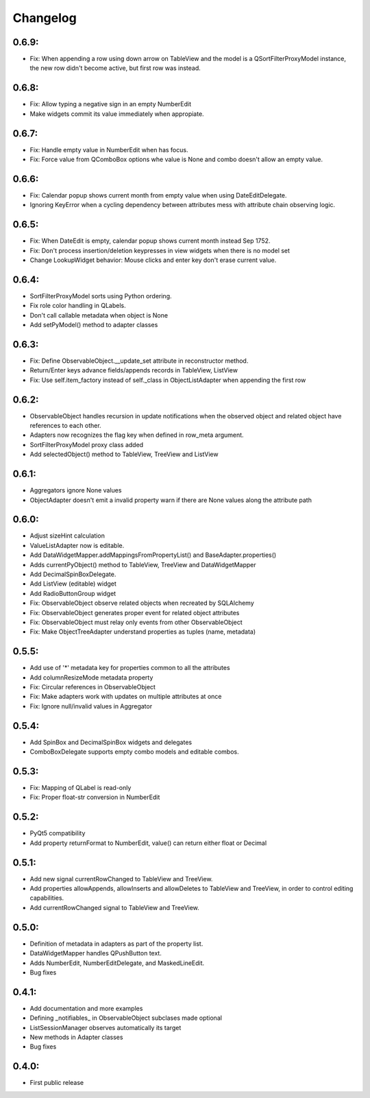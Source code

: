 Changelog
=========

0.6.9:
------

* Fix: When appending a row using down arrow on TableView and the
  model is a QSortFilterProxyModel instance, the new row didn't
  become active, but first row was instead.

0.6.8:
------
* Fix: Allow typing a negative sign in an empty NumberEdit
* Make widgets commit its value immediately when appropiate.

0.6.7:
------
* Fix: Handle empty value in NumberEdit when has focus.
* Fix: Force value from QComboBox options whe value is None and combo
  doesn't allow an empty value.

0.6.6:
------
* Fix: Calendar popup shows current month from empty value when using 
  DateEditDelegate.
* Ignoring KeyError when a cycling dependency between attributes mess with 
  attribute chain observing logic.

0.6.5:
------
* Fix: When DateEdit is empty, calendar popup shows current month instead 
  Sep 1752.
* Fix: Don't process insertion/deletion keypresses in view widgets when there 
  is no model set
* Change LookupWidget behavior: Mouse clicks and enter key don't erase current 
  value.

0.6.4:
------
* SortFilterProxyModel sorts using Python ordering.
* Fix role color handling in QLabels.
* Don't call callable metadata when object is None
* Add setPyModel() method to adapter classes

0.6.3:
------

* Fix: Define ObservableObject.__update_set attribute in reconstructor method.
* Return/Enter keys advance fields/appends records in TableView, ListView
* Fix: Use self.item_factory instead of self._class in ObjectListAdapter
  when appending the first row

0.6.2:
------

* ObservableObject handles recursion in update notifications when the observed
  object and related object have references to each other.
* Adapters now recognizes the flag key when defined in row_meta argument.
* SortFilterProxyModel proxy class added
* Add selectedObject() method to TableView, TreeView and ListView

0.6.1:
------

* Aggregators ignore None values
* ObjectAdapter doesn't emit a invalid property warn if there are None values
  along the attribute path

0.6.0:
------

* Adjust sizeHint calculation
* ValueListAdapter now is editable.
* Add DataWidgetMapper.addMappingsFromPropertyList() and
  BaseAdapter.properties()
* Adds currentPyObject() method to TableView, TreeView and DataWidgetMapper
* Add DecimalSpinBoxDelegate.
* Add ListView (editable) widget
* Add RadioButtonGroup widget
* Fix: ObservableObject observe related objects when recreated by SQLAlchemy
* Fix: ObservableObject generates proper event for related object attributes
* Fix: ObservableObject must relay only events from other ObservableObject
* Fix: Make ObjectTreeAdapter understand properties as tuples (name, metadata)

0.5.5:
------

* Add use of '*' metadata key for properties common to all the attributes
* Add columnResizeMode metadata property
* Fix: Circular references in ObservableObject
* Fix: Make adapters work with updates on multiple attributes at once
* Fix: Ignore null/invalid values in Aggregator

0.5.4:
------
* Add SpinBox and DecimalSpinBox widgets and delegates
* ComboBoxDelegate supports empty combo models and editable combos.

0.5.3:
------

* Fix: Mapping of QLabel is read-only
* Fix: Proper float-str conversion in NumberEdit

0.5.2:
------

* PyQt5 compatibility
* Add property returnFormat to NumberEdit, value() can return either float or Decimal

0.5.1:
------

* Add new signal currentRowChanged to TableView and TreeView.
* Add properties allowAppends, allowInserts and allowDeletes to TableView and
  TreeView, in order to control editing capabilities.
* Add currentRowChanged signal to TableView and TreeView.

0.5.0:
------

* Definition of metadata in adapters as part of the property list.
* DataWidgetMapper handles QPushButton text.
* Adds NumberEdit, NumberEditDelegate, and MaskedLineEdit.
* Bug fixes

0.4.1:
------

* Add documentation and more examples
* Defining _notifiables_ in ObservableObject subclases made optional
* ListSessionManager observes automatically its target
* New methods in Adapter classes
* Bug fixes

0.4.0:
------

* First public release

